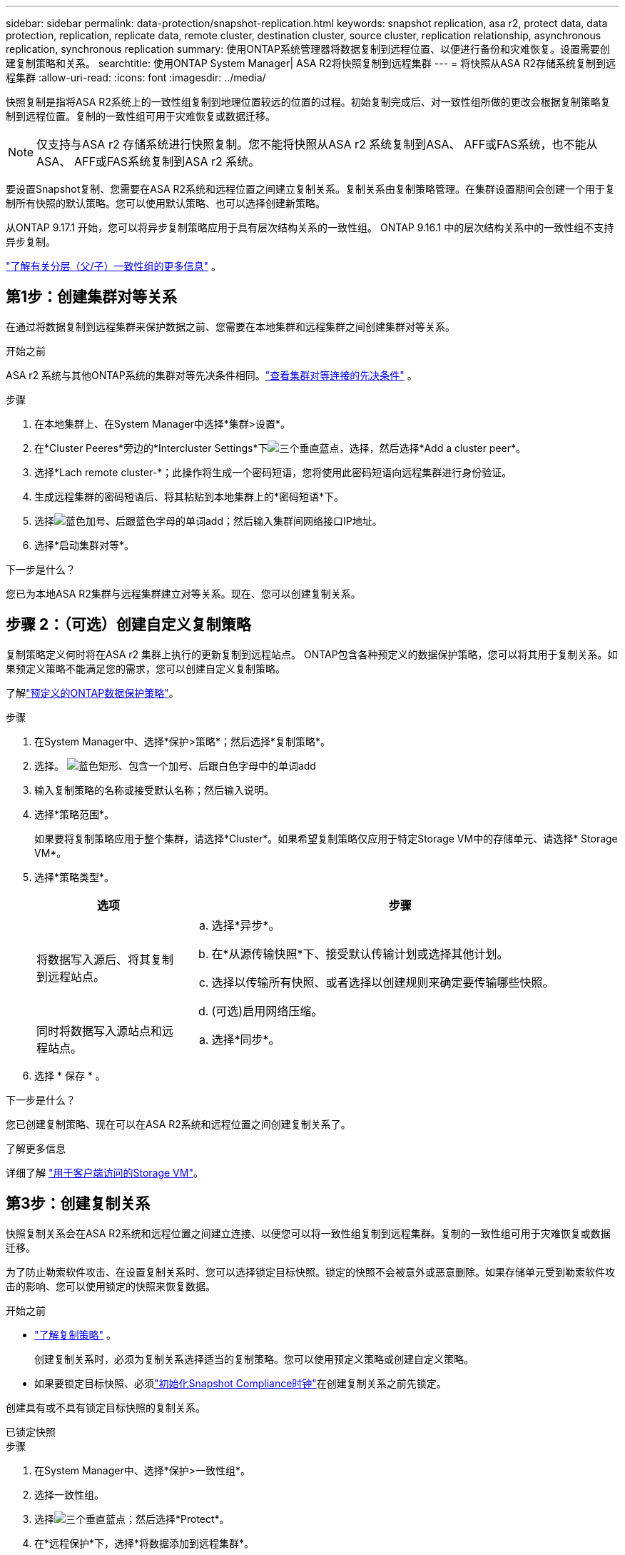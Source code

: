 ---
sidebar: sidebar 
permalink: data-protection/snapshot-replication.html 
keywords: snapshot replication, asa r2, protect data, data protection, replication, replicate data, remote cluster, destination cluster, source cluster, replication relationship, asynchronous replication, synchronous replication 
summary: 使用ONTAP系统管理器将数据复制到远程位置、以便进行备份和灾难恢复。设置需要创建复制策略和关系。 
searchtitle: 使用ONTAP System Manager| ASA R2将快照复制到远程集群 
---
= 将快照从ASA R2存储系统复制到远程集群
:allow-uri-read: 
:icons: font
:imagesdir: ../media/


[role="lead"]
快照复制是指将ASA R2系统上的一致性组复制到地理位置较远的位置的过程。初始复制完成后、对一致性组所做的更改会根据复制策略复制到远程位置。复制的一致性组可用于灾难恢复或数据迁移。


NOTE: 仅支持与ASA r2 存储系统进行快照复制。您不能将快照从ASA r2 系统复制到ASA、 AFF或FAS系统，也不能从ASA、 AFF或FAS系统复制到ASA r2 系统。

要设置Snapshot复制、您需要在ASA R2系统和远程位置之间建立复制关系。复制关系由复制策略管理。在集群设置期间会创建一个用于复制所有快照的默认策略。您可以使用默认策略、也可以选择创建新策略。

从ONTAP 9.17.1 开始，您可以将异步复制策略应用于具有层次结构关系的一致性组。  ONTAP 9.16.1 中的层次结构关系中的一致性组不支持异步复制。

link:manage-hierarchical-consistency-groups.html["了解有关分层（父/子）一致性组的更多信息"] 。



== 第1步：创建集群对等关系

在通过将数据复制到远程集群来保护数据之前、您需要在本地集群和远程集群之间创建集群对等关系。

.开始之前
ASA r2 系统与其他ONTAP系统的集群对等先决条件相同。link:https://docs.netapp.com/us-en/ontap/peering/prerequisites-cluster-peering-reference.html["查看集群对等连接的先决条件"^] 。

.步骤
. 在本地集群上、在System Manager中选择*集群>设置*。
. 在*Cluster Peeres*旁边的*Intercluster Settings*下image:icon_kabob.gif["三个垂直蓝点"]，选择，然后选择*Add a cluster peer*。
. 选择*Lach remote cluster-*；此操作将生成一个密码短语，您将使用此密码短语向远程集群进行身份验证。
. 生成远程集群的密码短语后、将其粘贴到本地集群上的*密码短语*下。
. 选择image:icon_add.gif["蓝色加号、后跟蓝色字母的单词add"]；然后输入集群间网络接口IP地址。
. 选择*启动集群对等*。


.下一步是什么？
您已为本地ASA R2集群与远程集群建立对等关系。现在、您可以创建复制关系。



== 步骤 2：（可选）创建自定义复制策略

复制策略定义何时将在ASA r2 集群上执行的更新复制到远程站点。 ONTAP包含各种预定义的数据保护策略，您可以将其用于复制关系。如果预定义策略不能满足您的需求，您可以创建自定义复制策略。

了解link:pre-defined-protection-policies.html["预定义的ONTAP数据保护策略"]。

.步骤
. 在System Manager中、选择*保护>策略*；然后选择*复制策略*。
. 选择。 image:icon_add_blue_bg.png["蓝色矩形、包含一个加号、后跟白色字母中的单词add"]
. 输入复制策略的名称或接受默认名称；然后输入说明。
. 选择*策略范围*。
+
如果要将复制策略应用于整个集群，请选择*Cluster*。如果希望复制策略仅应用于特定Storage VM中的存储单元、请选择* Storage VM*。

. 选择*策略类型*。
+
[cols="2,6a"]
|===
| 选项 | 步骤 


| 将数据写入源后、将其复制到远程站点。  a| 
.. 选择*异步*。
.. 在*从源传输快照*下、接受默认传输计划或选择其他计划。
.. 选择以传输所有快照、或者选择以创建规则来确定要传输哪些快照。
.. (可选)启用网络压缩。




| 同时将数据写入源站点和远程站点。  a| 
.. 选择*同步*。


|===
. 选择 * 保存 * 。


.下一步是什么？
您已创建复制策略、现在可以在ASA R2系统和远程位置之间创建复制关系了。

.了解更多信息
详细了解 link:../administer/manage-client-vm-access.html["用于客户端访问的Storage VM"]。



== 第3步：创建复制关系

快照复制关系会在ASA R2系统和远程位置之间建立连接、以便您可以将一致性组复制到远程集群。复制的一致性组可用于灾难恢复或数据迁移。

为了防止勒索软件攻击、在设置复制关系时、您可以选择锁定目标快照。锁定的快照不会被意外或恶意删除。如果存储单元受到勒索软件攻击的影响、您可以使用锁定的快照来恢复数据。

.开始之前
* link:pre-defined-protection-policies.html["了解复制策略"] 。
+
创建复制关系时，必须为复制关系选择适当的复制策略。您可以使用预定义策略或创建自定义策略。

* 如果要锁定目标快照、必须link:../secure-data/ransomware-protection.html#initialize-the-snaplock-compliance-clock["初始化Snapshot Compliance时钟"]在创建复制关系之前先锁定。


创建具有或不具有锁定目标快照的复制关系。

[role="tabbed-block"]
====
.已锁定快照
--
.步骤
. 在System Manager中、选择*保护>一致性组*。
. 选择一致性组。
. 选择image:icon_kabob.gif["三个垂直蓝点"]；然后选择*Protect*。
. 在*远程保护*下，选择*将数据添加到远程集群*。
. 选择*复制策略*。
+
您必须选择_vault_复制策略。

. 选择*目的地设置*。
. 选择*锁定目标快照以防止删除*
. 输入最长和最短数据保留期限。
. 要延迟数据传输的开始，请取消选择*立即开始传输*。
+
默认情况下、初始数据传输会立即开始。

. (可选)要覆盖默认传输计划，请选择*目标设置*，然后选择*覆盖传输计划*。
+
您的传输计划必须至少有30分钟才能获得支持。

. 选择 * 保存 * 。


--
.无锁定快照
--
.步骤
. 在System Manager中，选择*保护>复制*。
. 选择此选项可创建与本地目标或本地源的复制关系。
+
[cols="2,2"]
|===
| 选项 | 步骤 


| 本地目标  a| 
.. 选择*本地目的地*，然后选择image:icon_replicate_blue_bg.png["蓝色背景的矩形和字复制为白色字母"]。
.. 搜索并选择源一致性组。
+
source_一致 性组是指本地集群上要复制的一致性组。





| 本地来源  a| 
.. 选择*local sources *，然后选择image:icon_replicate_blue_bg.png["蓝色背景的矩形和字复制为白色字母"]。
.. 搜索并选择源一致性组。
.. 在*复制目标*下、选择要复制到的集群、然后选择Storage VM。


|===
. 选择复制策略。
. 要延迟数据传输的开始，请选择*目的地设置*；然后取消选择*立即开始传输*。
+
默认情况下、初始数据传输会立即开始。

. (可选)要覆盖默认传输计划，请选择*目标设置*，然后选择*覆盖传输计划*。
+
您的传输计划必须至少有30分钟才能获得支持。

. 选择 * 保存 * 。


--
====
.下一步是什么？
创建复制策略和关系后、将按照复制策略中的定义开始初始数据传输。您可以选择测试复制故障转移、以验证在ASA R2系统脱机时是否可以成功进行故障转移。



== 第4步：测试复制故障转移

(可选)验证是否可以在源集群脱机时成功从远程集群上的复制存储单元提供数据。

.步骤
. 在System Manager中，选择*保护>复制*。
. 将鼠标悬停在要测试的复制关系上，然后选择image:icon_kabob.gif["三个垂直蓝点"]。
. 选择*测试故障转移*。
. 输入故障转移信息，然后选择*测试故障转移*。


.下一步是什么？
现在、您的数据已通过快照复制进行保护link:../secure-data/encrypt-data-at-rest.html["对空闲数据进行加密"]、可用于灾难恢复、因此、如果ASA R2系统中的磁盘被改作他用、退回、放置在不当位置或被盗、则数据将无法读取。
